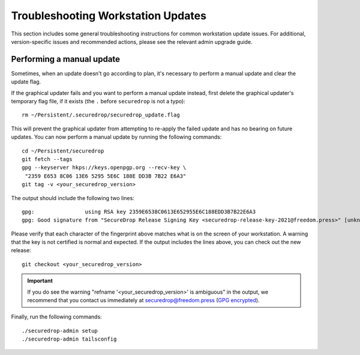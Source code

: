 Troubleshooting Workstation Updates
===================================

This section includes some general troubleshooting instructions for common workstation
update issues. For additional, version-specific issues and recommended actions,
please see the relevant admin upgrade guide.

Performing a manual update
~~~~~~~~~~~~~~~~~~~~~~~~~~
Sometimes, when an update doesn't go according to plan, it's necessary to perform a 
manual update and clear the update flag.

If the graphical updater fails and you want to perform a manual update instead,
first delete the graphical updater's temporary flag file, if it exists (the
``.`` before ``securedrop`` is not a typo): ::

  rm ~/Persistent/.securedrop/securedrop_update.flag

This will prevent the graphical updater from attempting to re-apply the failed
update and has no bearing on future updates. You can now perform a manual
update by running the following commands: ::

  cd ~/Persistent/securedrop
  git fetch --tags
  gpg --keyserver hkps://keys.openpgp.org --recv-key \
   "2359 E653 8C06 13E6 5295 5E6C 188E DD3B 7B22 E6A3"
  git tag -v <your_securedrop_version>

The output should include the following two lines: ::

    gpg:                using RSA key 2359E6538C0613E652955E6C188EDD3B7B22E6A3
    gpg: Good signature from "SecureDrop Release Signing Key <securedrop-release-key-2021@freedom.press>" [unknown]


Please verify that each character of the fingerprint above matches what is
on the screen of your workstation. A warning that the key is not certified
is normal and expected. If the output includes the lines above, you can check
out the new release: ::

    git checkout <your_securedrop_version>

.. important:: If you do see the warning "refname '<your_securedrop_version>' is ambiguous" in the
  output, we recommend that you contact us immediately at securedrop@freedom.press
  (`GPG encrypted <https://securedrop.org/sites/default/files/fpf-email.asc>`__).

Finally, run the following commands: ::

  ./securedrop-admin setup
  ./securedrop-admin tailsconfig
